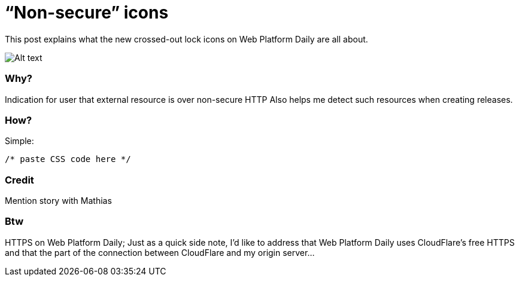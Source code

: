 = “Non-secure” icons

:hp-tags: Web Platform Daily

This post explains what the new crossed-out lock icons on Web Platform Daily are all about.

image::screenshot.png[Alt text]

=== Why?

Indication for user that external resource is over non-secure HTTP
Also helps me detect such resources when creating releases.

=== How?

Simple:

[source,css]
----
/* paste CSS code here */
----

=== Credit

Mention story with Mathias

=== Btw

HTTPS on Web Platform Daily; Just as a quick side note, I’d like to address that Web Platform Daily uses CloudFlare’s free HTTPS and that the part of the connection between CloudFlare and my origin server...